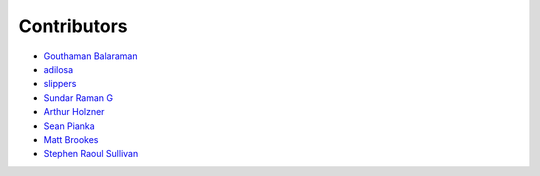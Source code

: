 Contributors
============

- `Gouthaman Balaraman <https://github.com/gouthambs/>`_
- `adilosa <https://github.com/adilosa/>`_
- `slippers <https://github.com/slippers/>`_
- `Sundar Raman G <https://github.com/gsraman>`_
- `Arthur Holzner <https://github.com/Speedy1991>`_
- `Sean Pianka <https://github.com/seanpianka>`_
- `Matt Brookes <https://github.com/mbrookes>`_
- `Stephen Raoul Sullivan <https://github.com/raoulsullivan>`_


